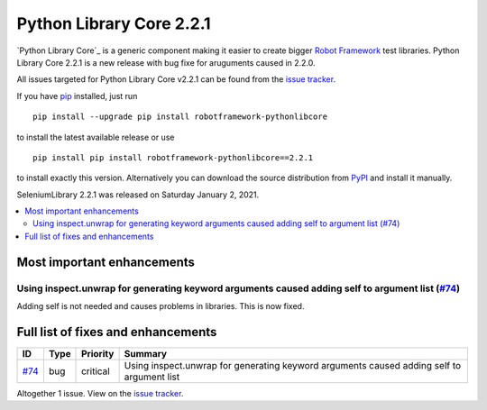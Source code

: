 =========================
Python Library Core 2.2.1
=========================


.. default-role:: code


`Python Library Core`_ is a generic component making it easier to create
bigger `Robot Framework`_ test libraries. Python Library Core 2.2.1 is
a new release with bug fixe for aruguments caused in 2.2.0.

All issues targeted for Python Library Core v2.2.1 can be found
from the `issue tracker`_.

If you have pip_ installed, just run

::

   pip install --upgrade pip install robotframework-pythonlibcore

to install the latest available release or use

::

   pip install pip install robotframework-pythonlibcore==2.2.1

to install exactly this version. Alternatively you can download the source
distribution from PyPI_ and install it manually.

SeleniumLibrary 2.2.1 was released on Saturday January 2, 2021.

.. _PythonLibCore: https://github.com/robotframework/PythonLibCore
.. _Robot Framework: http://robotframework.org
.. _pip: http://pip-installer.org
.. _PyPI: https://pypi.python.org/pypi/robotframework-robotlibcore
.. _issue tracker: https://github.com/robotframework/PythonLibCore/issues?q=milestone%3Av2.2.1


.. contents::
   :depth: 2
   :local:

Most important enhancements
===========================

Using inspect.unwrap for generating keyword arguments caused adding self to argument list (`#74`_)
--------------------------------------------------------------------------------------------------
Adding self is not needed and causes problems in libraries. This is now fixed.

Full list of fixes and enhancements
===================================

.. list-table::
    :header-rows: 1

    * - ID
      - Type
      - Priority
      - Summary
    * - `#74`_
      - bug
      - critical
      - Using inspect.unwrap for generating keyword arguments caused adding self to argument list

Altogether 1 issue. View on the `issue tracker <https://github.com/robotframework/PythonLibCore/issues?q=milestone%3Av2.2.1>`__.

.. _#74: https://github.com/robotframework/PythonLibCore/issues/74
